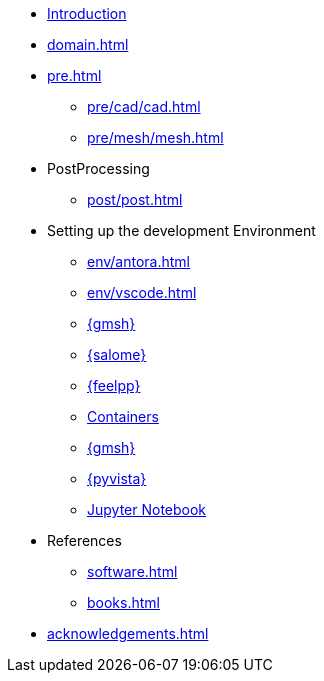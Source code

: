 * xref:index.adoc[Introduction]
* xref:domain.adoc[]
* xref:pre.adoc[]
** xref:pre/cad/cad.adoc[]
** xref:pre/mesh/mesh.adoc[]
* PostProcessing
** xref:post/post.adoc[]
* Setting up the development Environment
** xref:env/antora.adoc[]
** xref:env/vscode.adoc[]
** xref:env/gmsh.adoc[{gmsh}]
** xref:env/salome.adoc[{salome}]
** xref:env/feelpp.adoc[{feelpp}]
** xref:env/container.adoc[Containers]
** xref:env/plotly.adoc[{gmsh}]
** xref:env/pyvista.adoc[{pyvista}]
** xref:env/jupyter.adoc[Jupyter Notebook]
* References
** xref:software.adoc[]
** xref:books.adoc[]
* xref:acknowledgements.adoc[]
